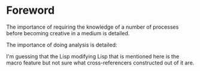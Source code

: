 * Foreword

The importance of requiring the knowledge of a number of processes
before becoming creative in a medium is detailed.

The importance of doing analysis is detailed:

# One can not even begin to think about organizing a great photograh
# without having the skills to make it happen. In engineering, as in
# other creative arts, we must learn to do analysis to support our
# effort in synthesis. One cannot build a beautiful and functional
# bridge without a knowledge of steel and dirt and considerable
# mathematical technique for using this knowledge to compute the
# properties of structures. Similarly, one cannot build a beautiful
# computer system without a deep understanding of how to
# "previsualize" the process generated by teh procedures one writes.

# Some photographers choose to use black-and-white 8xlO plates while
# others choose 35mm slides. Each has its advantages and
# disadvantages. Like photography, programming requires a choice of
# medium. Lisp is the medium of choice for people who enjoy free style
# and flexibility. Lisp was initially conceived as a theoretical vehicle
# for recursion theory and for symbolic algebra. It has developed into a
# uniquely powerful and flexible family of software development tools,
# providing wrap-around support for the rapid-prototyping of software
# systems.

# In Lisp, procedures are first-class data, to be passed as arguments,
# returned as values, and stored in data structures. This flexibility is
# valuable, but most importantly, it provides mechanisms for
# formalizing, naming, and saving the idioms-the common patterns of
# usage that are essential to engineering design. In addition, Lisp
# programs can easily manipulate the representations of Lisp programs a
# feature that has encouraged the development of a vast structure of
# program synthesis and analysis tools, such as cross-referencers.

I'm guessing that the Lisp modifying Lisp that is mentioned here is
the macro feature but not sure what cross-referencers constructed out
of it are.


